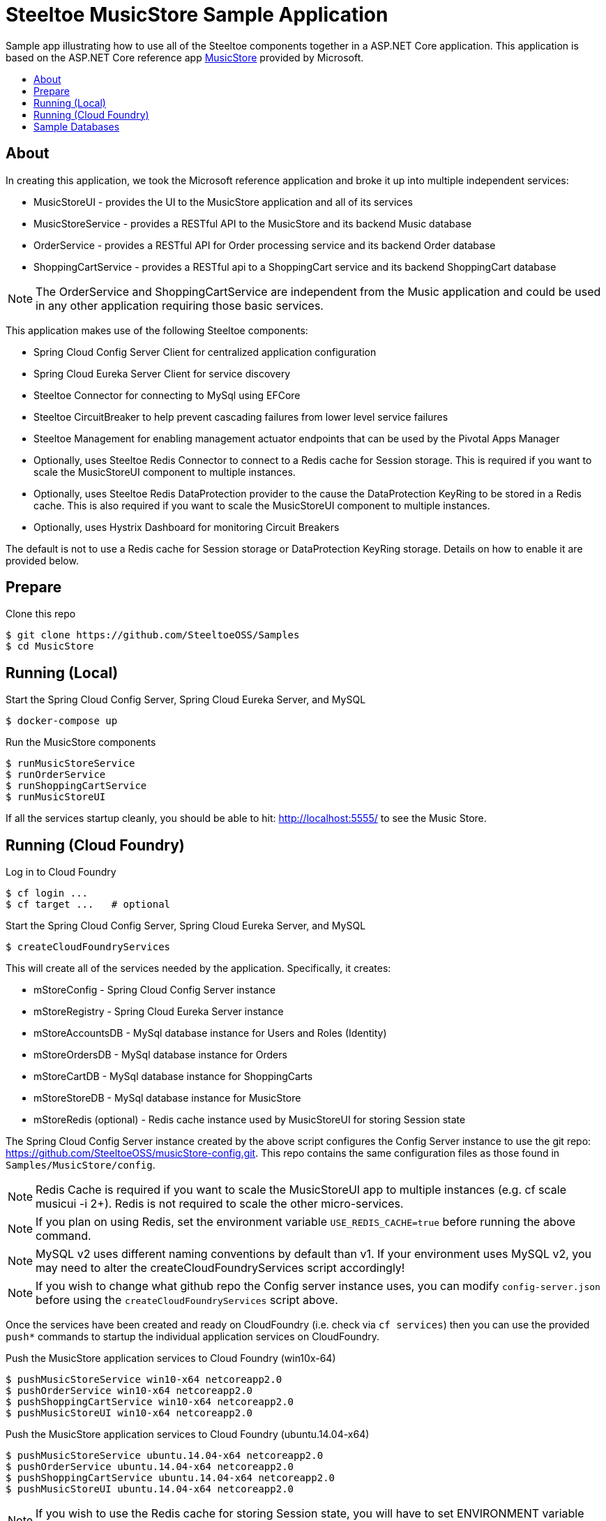 = Steeltoe MusicStore Sample Application
:toc: preamble
:toclevels: 1
:!toc-title:

Sample app illustrating how to use all of the Steeltoe components together in a ASP.NET Core application. This application is based on the ASP.NET Core reference app https://github.com/aspnet/MusicStore[MusicStore, window="_blank"] provided by Microsoft.

== About

In creating this application, we took the Microsoft reference application and broke it up into multiple independent services:

* MusicStoreUI - provides the UI to the MusicStore application and all of its services
* MusicStoreService - provides a RESTful API to the MusicStore and its backend Music database
* OrderService - provides a RESTful API for Order processing service and its backend Order database
* ShoppingCartService - provides a RESTful api to a ShoppingCart service and its backend ShoppingCart database

[NOTE]
The OrderService and ShoppingCartService are independent from the Music application and could be used in any other application requiring those basic services.

This application makes use of the following Steeltoe components:

* Spring Cloud Config Server Client for centralized application configuration
* Spring Cloud Eureka Server Client for service discovery
* Steeltoe Connector for connecting to MySql using EFCore
* Steeltoe CircuitBreaker to help prevent cascading failures from lower level service failures
* Steeltoe Management for enabling management actuator endpoints that can be used by the Pivotal Apps Manager
* Optionally, uses Steeltoe Redis Connector to connect to a Redis cache for Session storage. This is required if you want to scale the MusicStoreUI component to multiple instances.
* Optionally, uses Steeltoe Redis DataProtection provider to the cause the DataProtection KeyRing to be stored in a Redis cache. This is also required if you want to scale the MusicStoreUI component to multiple instances.
* Optionally, uses Hystrix Dashboard for monitoring Circuit Breakers

The default is not to use a Redis cache for Session storage or DataProtection KeyRing storage. Details on how to enable it are provided below.

== Prepare

.Clone this repo
----
$ git clone https://github.com/SteeltoeOSS/Samples
$ cd MusicStore
----


== Running (Local)


.Start the Spring Cloud Config Server, Spring Cloud Eureka Server, and MySQL
----
$ docker-compose up
----

.Run the MusicStore components
----
$ runMusicStoreService
$ runOrderService
$ runShoppingCartService
$ runMusicStoreUI
----

If all the services startup cleanly, you should be able to hit: <http://localhost:5555/> to see the Music Store.

== Running (Cloud Foundry)

.Log in to Cloud Foundry
----
$ cf login ...
$ cf target ...   # optional
----

.Start the Spring Cloud Config Server, Spring Cloud Eureka Server, and MySQL
----
$ createCloudFoundryServices
----

This will create all of the services needed by the application.  Specifically, it creates:

* mStoreConfig - Spring Cloud Config Server instance
* mStoreRegistry - Spring Cloud Eureka Server instance
* mStoreAccountsDB - MySql database instance for Users and Roles (Identity)
* mStoreOrdersDB - MySql database instance for Orders
* mStoreCartDB - MySql database instance for ShoppingCarts
* mStoreStoreDB - MySql database instance for MusicStore
* mStoreRedis (optional) - Redis cache instance used by MusicStoreUI for storing Session state

The Spring Cloud Config Server instance created by the above script configures the Config Server instance to use the git repo: <https://github.com/SteeltoeOSS/musicStore-config.git>.  This repo contains the same configuration files as those found in `Samples/MusicStore/config`.

[NOTE]
Redis Cache is required if you want to scale the MusicStoreUI app to multiple instances (e.g. cf scale musicui -i 2+). Redis is not required to scale the other micro-services.

[NOTE]
If you plan on using Redis, set the environment variable `USE_REDIS_CACHE=true` before running the above command.

[NOTE]
MySQL v2 uses different naming conventions by default than v1. If your environment uses MySQL v2, you may need to alter the createCloudFoundryServices script accordingly!

[NOTE]
If you wish to change what github repo the Config server instance uses, you can modify `config-server.json` before using the `createCloudFoundryServices` script above.

Once the services have been created and ready on CloudFoundry (i.e. check via `cf services`) then you can use the provided `push*` commands to startup the individual application services on CloudFoundry.

.Push the MusicStore application services to Cloud Foundry (win10x-64)
----
$ pushMusicStoreService win10-x64 netcoreapp2.0
$ pushOrderService win10-x64 netcoreapp2.0
$ pushShoppingCartService win10-x64 netcoreapp2.0
$ pushMusicStoreUI win10-x64 netcoreapp2.0
----

.Push the MusicStore application services to Cloud Foundry (ubuntu.14.04-x64)
----
$ pushMusicStoreService ubuntu.14.04-x64 netcoreapp2.0
$ pushOrderService ubuntu.14.04-x64 netcoreapp2.0
$ pushShoppingCartService ubuntu.14.04-x64 netcoreapp2.0
$ pushMusicStoreUI ubuntu.14.04-x64 netcoreapp2.0
----

[NOTE]
If you wish to use the Redis cache for storing Session state, you will have to set ENVIRONMENT variable `DefineConstants=USE_REDIS_CACHE` before building and pushing the MusicUI application.

Each of the `push*` scripts `dotnet publish` the MusicStore service targeting the `framework` and `runtime` you specify.  They then push the MusicStore service using the appropriate CloudFoundry manifest found in the projects directory (e.g. `manifest-windows.yml`, `manifest.yml` ).

[NOTE]
====
If you are using self-signed certificates it is possible that you might run into SSL certificate validation issues when pushing these apps. The simplest way to fix this is to disable certificate validation for the Spring Cloud Config Client.  You can do this by editing `appsettings.json` and add `spring:cloud:config:validate_certificates=false`. You will need to do this for each of the applications.
====

Once you have pushed all the applications to Cloud Foundry, if you run `cf a`, you should see the following applications:

* musicui - Music store User Interface
* musicstore - Music store database micro-service
* orderprocessing - Order processing micro-service
* shoppingcart - Shopping cart micro-service

.Sample `cf a` output
```
name              requested state   instances   memory   disk   urls
musicstore        started           1/1         1G       1G     musicstore.apps.testcloud.com
musicui           started           1/1         1G       1G     musicui.apps.testcloud.com
orderprocessing   started           1/1         1G       1G     orderprocessing.apps.testcloud.com
shoppingcart      started           1/1         1G       1G     shoppingcart.apps.testcloud.com
```

== Sample Databases

All MusicStore services (i.e. MusicStoreUI, OrderService, etc.) have their own database instance for persisting data.  When a MusicStore service is started locally, it will always drop and recreate its database upon startup. When a MusicStore service is started on CloudFoundry, only the first instance (i.e. CF_INSTANCE_INDEX=0) will drop and recreate its database.  Note then, the service is not fully ready until the first instance has finished initializing its database, even though other instances are ready.

[NOTE]
_See the Official https://steeltoe.io/docs/steeltoe-configuration[Steeltoe Configuration Documentation] for a more in-depth walkthrough of the samples and more detailed information._

